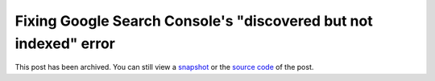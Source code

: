 .. _discovered-not-indexed:

=================================================================
Fixing Google Search Console's "discovered but not indexed" error
=================================================================

.. _snapshot: https://web.archive.org/web/20250222024724/https://technicalwriting.dev/seo/discovered-not-indexed.html
.. _source code: https://github.com/technicalwriting/dev/blob/eeb0a5897e1027b14c91d1e57ce353582332f4ee/seo/discovered-not-indexed.rst

This post has been archived. You can still view a `snapshot`_ or the
`source code`_ of the post.

